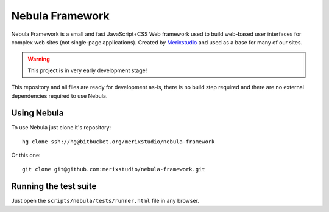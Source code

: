 ****************
Nebula Framework
****************

Nebula Framework is a small and fast JavaScript+CSS Web framework used to build web-based user interfaces for complex
web sites (not single-page applications). Created by `Merixstudio <http://www.merixstudio.com/>`_ and used as a base for
many of our sites.

.. warning::
   This project is in very early development stage!

This repository and all files are ready for development as-is, there is no build step required and there are no
external dependencies required to use Nebula.


Using Nebula
============

To use Nebula just clone it's repository::

   hg clone ssh://hg@bitbucket.org/merixstudio/nebula-framework

Or this one::

   git clone git@github.com:merixstudio/nebula-framework.git


Running the test suite
======================

Just open the ``scripts/nebula/tests/runner.html`` file in any browser.
